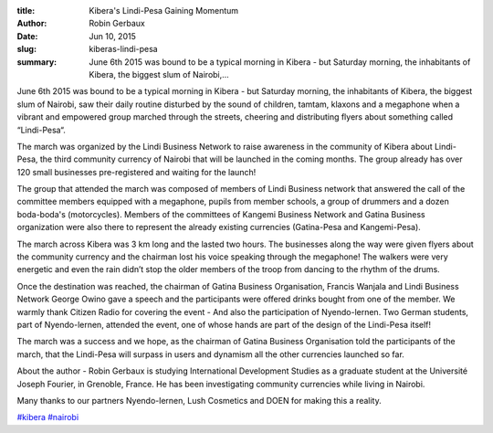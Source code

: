 :title: Kibera's Lindi-Pesa Gaining Momentum
:author: Robin Gerbaux
:date: Jun 10, 2015
:slug: kiberas-lindi-pesa
 
:summary: June 6th 2015 was bound to be a typical morning in Kibera - but Saturday morning, the inhabitants of Kibera, the biggest slum of Nairobi,...
 



.. image:: images/blog/kiberas-lindi-pesa1.webp



June 6th 2015 was bound to be a typical morning in Kibera - but Saturday morning, the inhabitants of Kibera, the biggest slum of Nairobi, saw their daily routine disturbed by the sound of children, tamtam, klaxons and a megaphone when a vibrant and empowered group marched through the streets, cheering and distributing flyers about something called “Lindi-Pesa“.



 



The march was organized by the Lindi Business Network to raise awareness in the community of Kibera about Lindi-Pesa, the third community currency of Nairobi that will be launched in the coming months. The group already has over 120 small businesses pre-registered and waiting for the launch!



 



The group that attended the march was composed of members of Lindi Business network that answered the call of the committee members equipped with a megaphone, pupils from member schools, a group of drummers and a dozen boda-boda's (motorcycles). Members of the committees of Kangemi Business Network and Gatina Business organization were also there to represent the already existing currencies (Gatina-Pesa and Kangemi-Pesa).



 



The march across Kibera was 3 km long and the lasted two hours. The businesses along the way were given flyers about the community currency and the chairman lost his voice speaking through the megaphone! The walkers were very energetic and even the rain didn’t stop the older members of the troop from dancing to the rhythm of the drums.



 



Once the destination was reached, the chairman of Gatina Business Organisation, Francis Wanjala and Lindi Business Network George Owino gave a speech and the participants were offered drinks bought from one of the member. We warmly thank Citizen Radio for covering the event - And also the participation of Nyendo-lernen. Two German students, part of Nyendo-lernen, attended the event, one of whose hands are part of the design of the Lindi-Pesa itself!



 



The march was a success and we hope, as the chairman of Gatina Business Organisation told the participants of the march, that the Lindi-Pesa will surpass in users and dynamism all the other currencies launched so far.



 



About the author - Robin Gerbaux is studying International Development Studies as a graduate student at the Université Joseph Fourier, in Grenoble, France. He has been investigating community currencies while living in Nairobi.



Many thanks to our partners Nyendo-lernen, Lush Cosmetics and DOEN for making this a reality.




`#kibera <https://www.grassrootseconomics.org/blog/hashtags/kibera>`_	`#nairobi <https://www.grassrootseconomics.org/blog/hashtags/nairobi>`_



